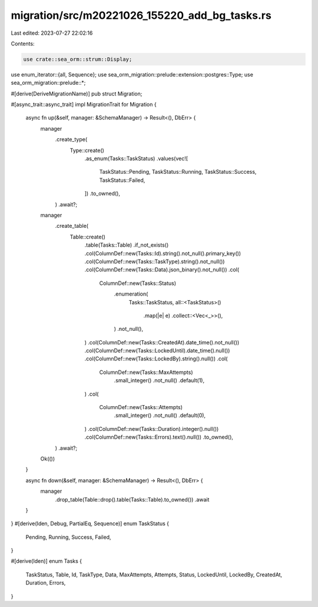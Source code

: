 migration/src/m20221026_155220_add_bg_tasks.rs
==============================================

Last edited: 2023-07-27 22:02:16

Contents:

.. code-block:: rs

    use crate::sea_orm::strum::Display;
use enum_iterator::{all, Sequence};
use sea_orm_migration::prelude::extension::postgres::Type;
use sea_orm_migration::prelude::*;

#[derive(DeriveMigrationName)]
pub struct Migration;

#[async_trait::async_trait]
impl MigrationTrait for Migration {
    async fn up(&self, manager: &SchemaManager) -> Result<(), DbErr> {
        manager
            .create_type(
                Type::create()
                    .as_enum(Tasks::TaskStatus)
                    .values(vec![
                        TaskStatus::Pending,
                        TaskStatus::Running,
                        TaskStatus::Success,
                        TaskStatus::Failed,
                    ])
                    .to_owned(),
            )
            .await?;
        manager
            .create_table(
                Table::create()
                    .table(Tasks::Table)
                    .if_not_exists()
                    .col(ColumnDef::new(Tasks::Id).string().not_null().primary_key())
                    .col(ColumnDef::new(Tasks::TaskType).string().not_null())
                    .col(ColumnDef::new(Tasks::Data).json_binary().not_null())
                    .col(
                        ColumnDef::new(Tasks::Status)
                            .enumeration(
                                Tasks::TaskStatus,
                                all::<TaskStatus>()
                                    .map(|e| e)
                                    .collect::<Vec<_>>(),
                            )
                            .not_null(),
                    )
                    .col(ColumnDef::new(Tasks::CreatedAt).date_time().not_null())
                    .col(ColumnDef::new(Tasks::LockedUntil).date_time().null())
                    .col(ColumnDef::new(Tasks::LockedBy).string().null())
                    .col(
                        ColumnDef::new(Tasks::MaxAttempts)
                            .small_integer()
                            .not_null()
                            .default(1),
                    )
                    .col(
                        ColumnDef::new(Tasks::Attempts)
                            .small_integer()
                            .not_null()
                            .default(0),
                    )
                    .col(ColumnDef::new(Tasks::Duration).integer().null())
                    .col(ColumnDef::new(Tasks::Errors).text().null())
                    .to_owned(),
            )
            .await?;
        Ok(())
    }

    async fn down(&self, manager: &SchemaManager) -> Result<(), DbErr> {
        manager
            .drop_table(Table::drop().table(Tasks::Table).to_owned())
            .await
    }
}
#[derive(Iden, Debug, PartialEq, Sequence)]
enum TaskStatus {
    Pending,
    Running,
    Success,
    Failed,
}

#[derive(Iden)]
enum Tasks {
    TaskStatus,
    Table,
    Id,
    TaskType,
    Data,
    MaxAttempts,
    Attempts,
    Status,
    LockedUntil,
    LockedBy,
    CreatedAt,
    Duration,
    Errors,
}


